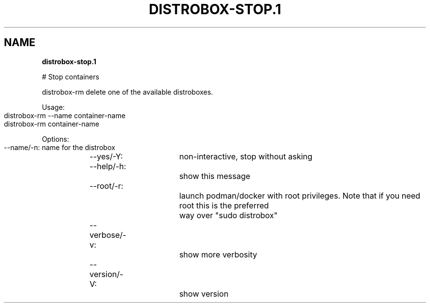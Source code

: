 .\" generated with Ronn-NG/v0.9.1
.\" http://github.com/apjanke/ronn-ng/tree/0.9.1
.TH "DISTROBOX\-STOP\.1" "" "May 2022" "Distrobox" "Distrobox"
.SH "NAME"
\fBdistrobox\-stop\.1\fR
.P
# Stop containers
.P
distrobox\-rm delete one of the available distroboxes\.
.P
Usage:
.IP "" 4
.nf
distrobox\-rm \-\-name container\-name
distrobox\-rm container\-name
.fi
.IP "" 0
.P
Options:
.IP "" 4
.nf
\-\-name/\-n:		name for the distrobox
\-\-yes/\-Y:		non\-interactive, stop without asking
\-\-help/\-h:		show this message
\-\-root/\-r:		launch podman/docker with root privileges\. Note that if you need root this is the preferred
			way over "sudo distrobox"
\-\-verbose/\-v:		show more verbosity
\-\-version/\-V:		show version
.fi
.IP "" 0


